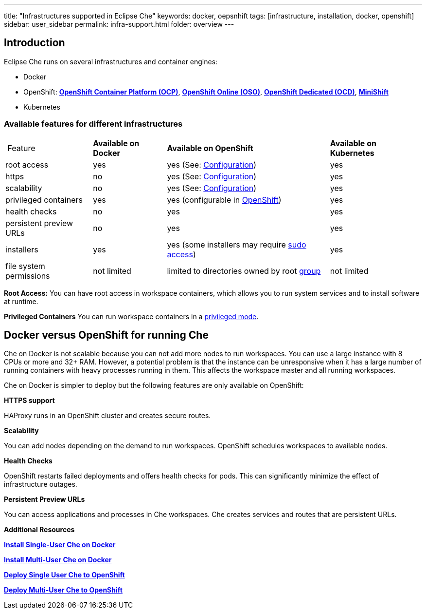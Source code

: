 ---
title: "Infrastructures supported in Eclipse Che"
keywords: docker, oepsnhift
tags: [infrastructure, installation, docker, openshift]
sidebar: user_sidebar
permalink: infra-support.html
folder: overview
---

[id="introduction"]
== Introduction

Eclipse Che runs on several infrastructures and container engines:

* Docker
* OpenShift: *https://www.openshift.com/container-platform/index.html[OpenShift Container Platform (OCP)]*, *https://www.openshift.com/features/index.html[OpenShift Online (OSO)]*, *https://access.redhat.com/products/openshift-dedicated-red-hat/[OpenShift Dedicated (OCD)]*, *https://www.openshift.org/minishift/[MiniShift]*
* Kubernetes

[id="available-features-for-different-infrastructures"]
=== Available features for different infrastructures

[%autowidth]
|===
| Feature | *Available on Docker* | *Available on OpenShift* | *Available on Kubernetes* |
|root access | yes | yes (See: link:openshift-config.html#enable-ssh-and-sudo[Configuration]) | yes |
|https | no | yes (See: link:openshift-config.html#https-mode[Configuration]) | yes |
|scalability | no | yes (See: link:openshift-config.html#scalability[Configuration]) | yes |
|privileged containers | yes | yes (configurable in https://docs.openshift.com/container-platform/3.6/admin_guide/manage_scc.html#grant-access-to-the-privileged-scc[OpenShift]) | yes |
|health checks | no | yes | yes |
|persistent preview URLs | no | yes | yes |
|installers | yes | yes (some installers may require link:openshift-config.html#enable-ssh-and-sudo[sudo access]) | yes |
|file system permissions | not limited | limited to directories owned by root link:openshift-config.html#filesystem-permissions[group] | not limited |
|===
*Root Access:* You can have root access in workspace containers, which allows you to run system services and to install software at runtime.

*Privileged Containers* You can run workspace containers in a link:docker-config.html#privileged-mode[privileged mode].

[id="running-che-on-docker"]
== Docker versus OpenShift for running Che

Che on Docker is not scalable because you can not add more nodes to run workspaces. You can use a large instance with 8 CPUs or more and 32+ RAM.  However, a potential problem is that the instance can be unresponsive when it has a large number of running containers with heavy processes running in them. This affects the workspace master and all running workspaces.

Che on Docker is simpler to deploy but the following features are only available on OpenShift:

*HTTPS support*

HAProxy runs in an OpenShift cluster and creates secure routes.

*Scalability*

You can add nodes depending on the demand to run workspaces. OpenShift schedules workspaces to available nodes.

*Health Checks*

OpenShift restarts failed deployments and offers health checks for pods. This can significantly minimize the effect of infrastructure outages.

*Persistent Preview URLs*

You can access applications and processes in Che workspaces.  Che creates services and routes that are persistent URLs.

*Additional Resources*

*link:docker-single-user[Install Single-User Che on Docker]*

*link:docker-multi-user[Install Multi-User Che on Docker]*

*link:openshift-single-user[Deploy Single User Che to OpenShift]*

*link:openshift-single-user.html[Deploy Multi-User Che to OpenShift]*

